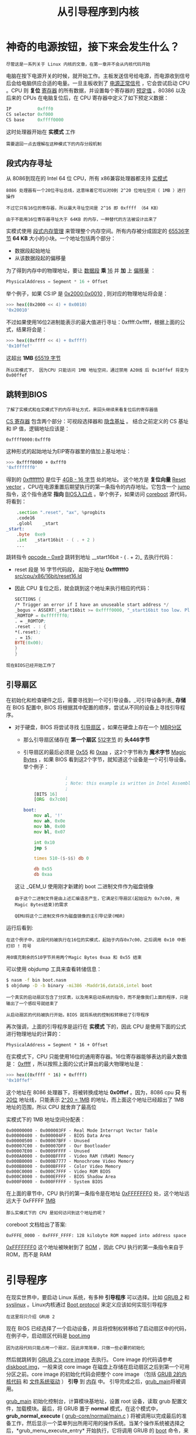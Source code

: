 #+TITLE: 从引导程序到内核
#+HTML_HEAD: <link rel="stylesheet" type="text/css" href="../css/main.css" />
#+HTML_LINK_HOME: ./booting.html
#+OPTIONS: num:nil timestamp:nil ^:nil
* 神奇的电源按钮，接下来会发生什么？

#+begin_example
尽管这是一系列关于 Linux 内核的文章，在第一章并不会从内核代码开始
#+end_example

电脑在按下电源开关的时候，就开始工作。主板发送信号给电源，而电源收到信号后会给电脑供应合适的电量。一旦主板收到了 _电源正常信号_ ，它会尝试启动 CPU 。CPU 则 *复位* _寄存器_ 的所有数据，并设置每个寄存器的 _预定值_ 。80386 以及后来的 CPUs 在电脑复位后，在 CPU 寄存器中定义了如下预定义数据：

#+begin_src c 
  IP          0xfff0
  CS selector 0xf000
  CS base     0xffff0000
#+end_src

这时处理器开始在 *实模式* 工作

#+begin_example
需要退回一点去理解在这种模式下的内存分段机制
#+end_example

** 段式内存寻址
从 8086到现在的 Intel 64 位 CPU，所有 x86兼容处理器都支持 _实模式_

#+begin_example
  8086 处理器有一个20位寻址总线，这意味着它可以对0到 2^20 位地址空间（ 1MB ）进行操作

  不过它只有16位的寄存器，所以最大寻址空间是 2^16 即 0xffff （64 KB）

  由于不能用16位寄存器寻址大于 64KB 的内存，一种替代的方法被设计出来了
#+end_example

实模式使用 _段式内存管理_ 来管理整个内存空间。所有内存被分成固定的 _65536字节_ *64 KB* 大小的小块。一个地址包括两个部分：
+ 数据段起始地址
+ 从该数据段起的偏移量

为了得到内存中的物理地址，要让 _数据段_ *乘* _16_ 并 *加* 上 _偏移量_ ：

#+begin_src c 
  PhysicalAddress = Segment * 16 + Offset
#+end_src

举个例子，如果 CS:IP 是 _0x2000:0x0010_ , 则对应的物理地址将会是：
#+begin_src sh
  >>> hex((0x2000 << 4) + 0x0010)
  '0x20010'
#+end_src

不过如果使用16位2进制能表示的最大值进行寻址：0xffff:0xffff，根据上面的公式，结果将会是：

#+begin_src sh 
  >>> hex((0xffff << 4) + 0xffff)
  '0x10ffef'
#+end_src

这超出 *1MB* _65519 字节_

#+begin_example
所以实模式下， 因为CPU 只能访问 1MB 地址空间，通过禁用 A20线 后 0x10ffef 将变为 0x00ffef
#+end_example
** 跳转到BIOS
#+begin_example
了解了实模式和在实模式下的内存寻址方式，来回头继续来看复位后的寄存器值
#+end_example
_CS 寄存器_ 包含两个部分：可视段选择器和 _隐含基址_ 。 结合之前定义的 CS 基址和 IP 值，逻辑地址应该是：

#+begin_example
0xffff0000:0xfff0
#+end_example

这种形式的起始地址为EIP寄存器里的值加上基址地址：
#+begin_src sh 
  >>> 0xffff0000 + 0xfff0
  '0xfffffff0'
#+end_src

得到的 _0xfffffff0_ 是位于 _4GB - 16 字节_ 处的地址。 这个地方是 *复位向量* [[https://en.wikipedia.org/wiki/Reset_vector][Reset vector]] ，CPU在电源重置后期望执行的第一条指令的内存地址。它包含一个 _jump_ 指令，这个指令通常 *指向* _BIOS入口点_ 。举个例子，如果访问 [[https://www.coreboot.org/][coreboot]] 源代码，将看到：

#+begin_src asm
	  .section ".reset", "ax", %progbits
	  .code16
	  .globl	_start
  _start:
	  .byte  0xe9
	  .int   _start16bit - ( . + 2 )
	  ...
#+end_src

跳转指令 _opcode - 0xe9_ 跳转到地址  __start16bit - ( . + 2)_ 去执行代码：
+ reset 段是 16 字节代码段， 起始于地址 *0xfffffff0* _src/cpu/x86/16bit/reset16.ld_
+ 因此 CPU 复位之后，就会跳到这个地址来执行相应的代码：
  #+begin_src asm 
	    SECTIONS {
	    /* Trigger an error if I have an unuseable start address */
	    _bogus = ASSERT(_start16bit >= 0xffff0000, "_start16bit too low. Please report.");
	    _ROMTOP = 0xfffffff0;
	    . = _ROMTOP;
	    .reset . : {
	    ,*(.reset);
	    . = 15;
	    BYTE(0x00);
	    }
	    }
  #+end_src

#+begin_example
现在BIOS已经开始工作了
#+end_example
** 引导扇区
在初始化和检查硬件之后，需要寻找到一个可引导设备。_可引导设备列表_ *存储* 在 BIOS 配置中, BIOS 将根据其中配置的顺序，尝试从不同的设备上寻找引导程序。
+ 对于硬盘，BIOS 将尝试寻找 _引导扇区_ 。如果在硬盘上存在一个 _MBR分区_
  + 那么引导扇区储存在 *第一个扇区* _512字节_ 的 *头446字节*
  + 引导扇区的最后必须是 _0x55_ 和 _0xaa_ ，这2个字节称为 *魔术字节* _Magic Bytes_ ，如果 BIOS 看到这2个字节，就知道这个设备是一个可引导设备。举个例子：
    #+begin_src asm 
				      ;
				      ; Note: this example is written in Intel Assembly syntax
				      ;
	      [BITS 16]
	      [ORG  0x7c00]

      boot:
	      mov al, '!'
	      mov ah, 0x0e
	      mov bh, 0x00
	      mov bl, 0x07

	      int 0x10
	      jmp $

	      times 510-($-$$) db 0

	      db 0x55
	      db 0xaa
    #+end_src

  这让 _QEM_U 使用刚才新建的 boot 二进制文件作为磁盘镜像
  #+begin_example
    由于这个二进制文件是由上述汇编语言产生，它满足引导扇区(起始设为 0x7c00, 用Magic Bytes结束)的需求

    QEMU将这个二进制文件作为磁盘镜像的主引导记录(MBR)
  #+end_example

运行后看到:

#+ATTR_HTML: image :width 90% 
[[file:../pic/simple_bootloader.png]] 

#+begin_example
  在这个例子中，这段代码被执行在16位的实模式，起始于内存0x7c00，之后调用 0x10 中断打印 ! 符号

  用0填充剩余的510字节并用两个Magic Bytes 0xaa 和 0x55 结束
#+end_example

可以使用 objdump 工具来查看转储信息：
#+begin_src sh 
  $ nasm -f bin boot.nasm
  $ objdump -D -b binary -mi386 -Maddr16,data16,intel boot
#+end_src

#+begin_example
  一个真实的启动扇区包含了分区表，以及用来启动系统的指令，而不是像我们上面的程序，只是输出了一个感叹号就结束了

  从启动扇区的代码被执行开始，BIOS 就将系统的控制权转移给了引导程序
#+end_example

再次强调，上面的引导程序是运行在 *实模式* 下的，因此 CPU 是使用下面的公式进行物理地址的计算的：

#+begin_example
PhysicalAddress = Segment * 16 + Offset
#+end_example

在实模式下，CPU 只能使用16位的通用寄存器。16位寄存器能够表达的最大数值是： _0xffff_ ，所以按照上面的公式计算出的最大物理地址是：

#+begin_src sh 
  >>> hex((0xffff * 16) + 0xffff)
  '0x10ffef'
#+end_src

这个地址在 8086 处理器下，将被转换成地址 *0x0ffef* 。因为，8086 cpu *只* 有 _20位_ 地址线，只能表示 _2^20 = 1MB_ 的地址，而上面这个地址已经超出了 1MB 地址的范围，所以 CPU 就舍弃了最高位

实模式下的 1MB 地址空间分配表：
#+begin_example
  0x00000000 - 0x000003FF - Real Mode Interrupt Vector Table
  0x00000400 - 0x000004FF - BIOS Data Area
  0x00000500 - 0x00007BFF - Unused
  0x00007C00 - 0x00007DFF - Our Bootloader
  0x00007E00 - 0x0009FFFF - Unused
  0x000A0000 - 0x000BFFFF - Video RAM (VRAM) Memory
  0x000B0000 - 0x000B7777 - Monochrome Video Memory
  0x000B8000 - 0x000BFFFF - Color Video Memory
  0x000C0000 - 0x000C7FFF - Video ROM BIOS
  0x000C8000 - 0x000EFFFF - BIOS Shadow Area
  0x000F0000 - 0x000FFFFF - System BIOS
#+end_example
在上面的章节中，CPU 执行的第一条指令是在地址 _0xFFFFFFF0_ 处，这个地址远远大于 0xFFFFF _1MB_
#+begin_example
  那么实模式下的 CPU 是如何访问到这个地址的呢？
#+end_example

coreboot 文档给出了答案:

#+begin_example
0xFFFE_0000 - 0xFFFF_FFFF: 128 kilobyte ROM mapped into address space
#+end_example

_0xFFFFFFF0_ 这个地址被映射到了 _ROM_ ，因此 CPU 执行的第一条指令来自于 ROM，而不是 RAM
* 引导程序
在现实世界中，要启动 Linux 系统，有多种 *引导程序* 可以选择。比如 [[https://www.gnu.org/software/grub/][GRUB 2]] 和 _syslinux_ 。Linux内核通过 [[https://github.com/torvalds/linux/blob/v3.18/Documentation/x86/boot.txt][Boot protocol]] 来定义应该如何实现引导程序
#+begin_example
在这里将只介绍 GRUB 2
#+end_example

现在 BIOS 已经选择了一个启动设备，并且将控制权转移给了启动扇区中的代码，在例子中，启动扇区代码是 [[https://git.savannah.gnu.org/gitweb/?p=grub.git;a=blob;f=grub-core/boot/i386/pc/boot.S;hb=HEAD][boot.img]]
#+begin_example
因为这段代码只能占用一个扇区，因此非常简单，只做一些必要的初始化
#+end_example

然后就跳转到 _GRUB 2's core image_ 去执行。 Core image 的代码请参考 [[https://git.savannah.gnu.org/gitweb/?p=grub.git;a=blob;f=grub-core/boot/i386/pc/diskboot.S;hb=HEAD][diskboot.img]]，一般来说 core image 在磁盘上存储在启动扇区之后到第一个可用分区之前。core image 的初始化代码会把整个 core image （包括 _GRUB 2的内核代码_ 和 _文件系统驱动_ ） *引导* 到 _内存_ 中。 引导完成之后，[[http://git.savannah.gnu.org/gitweb/?p=grub.git;a=blob;f=grub-core/kern/main.c][grub_main]]将被调用。

_grub_main_ 初始化控制台，计算模块基地址，设置 root 设备，读取 grub 配置文件，加载模块。最后，将 GRUB 置于 *normal* 模式，在这个模式中， *grub_normal_execute* ( _grub-core/normal/main.c_ ) 将被调用以完成最后的准备工作，然后显示一个菜单列出所用可用的操作系统。当某个操作系统被选择之后，*grub_menu_execute_entry* 开始执行，它将调用 GRUB 的 _boot_ 命令，来 *引导* 被选中的 _操作系统_

就像 kernel boot protocol 所描述的，引导程序必须 *填充* _kernel setup header_ （位于 kernel setup code 偏移 *0x01f1* 处） 的必要字段。kernel setup header的定义开始于 [[https://github.com/torvalds/linux/blob/v3.18/arch/x86/boot/header.S][arch/x86/boot/header.S]]：

#+begin_src asm 
	  .globl hdr
  hdr:
  setup_sects: .byte 0
  root_flags:  .word ROOT_RDONLY
  syssize:     .long 0
  ram_size:    .word 0
  vid_mode:    .word SVGA_MODE
  root_dev:    .word 0
  boot_flag:   .word 0xAA55
#+end_src

bootloader必须填充在 Linux boot protocol 中标记为 *write* 的 _头信息_ ，比如 _type_of_loader_ ，这些头信息可能来自命令行，或者通过计算得到

#+begin_example
  在这里不会详细介绍所有的 kernel setup header，将在需要的时候逐个介绍

  不过，可以自己通过 boot protocol 来了解这些设置
#+end_example

通过阅读 kernel boot protocol，在内核被引导入内存后，内存使用情况将如下表所示：

#+begin_example
	   | Protected-mode kernel  |
  100000   +------------------------+
	   | I/O memory hole        |
  0A0000   +------------------------+
	   | Reserved for BIOS      | Leave as much as possible unused
	   ~                        ~
	   | Command line           | (Can also be below the X+10000 mark)
  X+10000  +------------------------+
	   | Stack/heap             | For use by the kernel real-mode code.
  X+08000  +------------------------+
	   | Kernel setup           | The kernel real-mode code.
	   | Kernel boot sector     | The kernel legacy boot sector.
	 X +------------------------+
	   | Boot loader            | <- Boot sector entry point 0x7C00
  001000   +------------------------+
	   | Reserved for MBR/BIOS  |
  000800   +------------------------+
	   | Typically used by MBR  |
  000600   +------------------------+
	   | BIOS use only          |
  000000   +------------------------+
#+end_example

所以当 bootloader 完成任务，将执行权移交给 kernel，kernel 的代码从以下地址开始执行：
#+begin_src sh 
  0x1000 + X + sizeof(KernelBootSector) + 1

  # 个人以为应该是 X + sizeof(KernelBootSector) + 1 因为 X 已经是一个具体的物理地址了，不是一个偏移
#+end_src

上面的公式中， X 是 _kernel bootsector_ 被引导入 _内存的位置_

#+begin_example
在我的机器上， X 的值是 0x10000
#+end_example

可以通过 _memory dump_ 来检查这个地址：
#+ATTR_HTML: image :width 90% 
[[file:../pic/kernel_first_address.png]] 

#+begin_example
  到这里，引导程序完成它的使命，并将控制权移交给了 Linux kernel

  下面就来看看 kernel setup code 都做了些什么
#+end_example
* 内核设置
#+begin_example
  经过上面的一系列操作，终于进入到内核了

  不过从技术上说，内核还没有被运行起来，因为首先需要正确设置内核，启动内存管理，进程管理等等
#+end_example
内核设置代码的运行起点是  [[https://github.com/torvalds/linux/blob/v3.18/arch/x86/boot/header.S][arch/x86/boot/header.S]] 中定义的 _start 函数

#+begin_example
在 _start 函数开始之前，还有很多的代码，那这些代码是做什么的呢？
#+end_example

实际上 _start 开始之前的代码是 kernel 自带的 bootloader
#+begin_example
  在很久以前，是可以使用这个 bootloader 来启动 Linux 的

  不过在新的 Linux 中，这个 bootloader 代码已经不再启动 Linux 内核，而只是输出一个错误信息
#+end_example

如果运行下面的命令，直接使用 Linux 内核来启动，会看到下图所示的错误：

#+begin_src sh 
  qemu-system-x86_64 vmlinuz-3.18-generic
#+end_src

#+ATTR_HTML: image :width 90% 
[[file:../pic/try_vmlinuz_in_qemu.png]]

为了能够作为 bootloader 来使用, header.S 开始处定义了 [[https://en.wikipedia.org/wiki/DOS_MZ_executable][MZ]] 魔术数字, 并且定义了 [[https://en.wikipedia.org/wiki/Portable_Executable][PE]] 头，在 PE 头中定义了输出的字符串：

#+begin_src asm 
	  #ifdef CONFIG_EFI_STUB
	  # "MZ", MS-DOS header
	  .byte 0x4d
	  .byte 0x5a
	  #endif
	  ...
	  ...
	  ...
  pe_header:
	  .ascii "PE"
	  .word 0
#+end_src

#+begin_example
  之所以代码需要这样写，这个是因为遵从 UEFI 的硬件需要这样的结构才能正常引导操作系统
#+end_example

去除这些作为 bootloader 使用的代码，真正的内核代码就从 _start 开始了：
#+begin_src asm 
	  // header.S line 292
	  .globl _start
  _start:
#+end_src

其他的 bootloader (grub2) 知道 _start 所在的位置（ _从 MZ 头开始偏移 0x200 字节_ ），所以这些 bootloader 就会忽略所有在这个位置前的代码（这些之前的代码位于 .bstext 段中）， 直接跳转到这个位置启动内核：

#+begin_src asm
	  //
	  // arch/x86/boot/setup.ld
	  //
	  . = 0;                    // current position
	  .bstext : { *(.bstext) }  // put .bstext section to position 0
	  .bsdata : { *(.bsdata) }
#+end_src

#+begin_src asm 
	  .globl _start
  _start:
	  .byte 0xeb
	  .byte start_of_setup-1f
  1:
	  //
	  // rest of the header
	  //
#+end_src

_start 开始就是一个 jmp 语句
#+begin_example
jmp 语句的 opcode 是 0xeb
#+end_example
这个跳转语句是一个短跳转，跟在后面的是一个相对地址 _start_of_setup - 1f_

#+begin_example
在汇编代码中 Nf 代表了当前代码之后第一个标号为 N 的代码段的地址
#+end_example

在 _start 标号之后的第一个标号为 1 的代码段中包含了剩下的 _setup header 结构_ 。在标号为 1 的代码段结束之后，紧接着就是标号为 _start_of_setup 的代码段_

#+begin_example
  start_of_setup 这个代码段位于 .entrytext 代码区

  这个代码段中的第一条指令实际上是内核开始执行之后真正的第一条指令
#+end_example

下面来看一下 GRUB2 的代码是如何跳转到 _start 标号处的。从 Linux 内核代码中，知道 _start 标号的代码位于偏移 _0x200_ 处。在 GRUB2 的源代码中可以看到下面的代码：

#+begin_src c
  state.gs = state.fs = state.es = state.ds = state.ss = segment;
  state.cs = segment + 0x20;
#+end_src

在我的机器上，因为我的内核代码被加载到了内存地址 0x10000 处，所以在上面的代码执行完成之后 cs = 0x1020

#+begin_src c 
  fs = es = ds = ss = 0x1000
		  cs = 0x1020
#+end_src

#+begin_example
因此第一条指令的内存地址将是 cs << 4 + 0 = 0x10200，刚好是 0x10000 开始后的 0x200 处的指令
#+end_example

接下来从 start_of_setup 标号开始的代码需要完成下面这些事情：
+ 将所有段寄存器的值设置成一样的内容
+ 设置堆栈
+ 设置 [[https://en.wikipedia.org/wiki/.bss][bss]] *静态变量区* 
+ 跳转到 [[https://github.com/torvalds/linux/blob/v3.18/arch/x86/boot/main.c][main.c]] 开始执行代码

* 设置C语言运行环境
绝大部分的 setup 代码都是为 C 语言运行环境做准备
** 段寄存器设置
首先，内核保证将 _ds_ 和 _es_ 段寄存器指向相同地址，随后，使用 _cld_ 指令来 *清理* _方向标志位_ ：

#+begin_src asm 
	  movw	%ds, %ax
	  movw	%ax, %es
	  cld
#+end_src

#+begin_example
  上面一节中所写的， 为了能够跳转到 _start 标号出执行代码，grub2 将 cs 段寄存器的值设置成了 0x1020

  这个值和其他段寄存器都是不一样的
#+end_example

下面的代码就是将 cs 段寄存器的值和其他段寄存器一致：

#+begin_src asm 
	  pushw	%ds
	  pushw	$6f
	  lretw
#+end_src

这段代码首先将 ds寄存器的值入栈，然后将标号为 _6_ 的代码段地址入栈 ，接着执行 _lretw_ 指令，这条指令将把标号为 6 的内存地址放入 _ip 寄存器_ [[https://en.wikipedia.org/wiki/Program_counter][instruction pointer]]
#+begin_example
这样一来 ds 和 cs 段寄存器就拥有了相同的值
#+end_example
** 设置堆栈
在设置了 ds 和 es 寄存器之后，接下来 [[https://github.com/torvalds/linux/blob/v3.18/arch/x86/boot/header.S#L467][step]] 的代码将检查 ss 寄存器的内容，如果寄存器的内容不对，那么将进行更正：
#+begin_src asm 
	  movw	%ss, %dx
	  cmpw	%ax, %dx
	  movw	%sp, %dx
	  je	2f
#+end_src

当进入这段代码的时候， ss 寄存器的值可能是一下三种情况之一：
*** ss 寄存器的值是 0x10000 ( 和其他除了 cs 寄存器之外的所有寄存器的一样）
代码将直接跳转到标号为 2 的代码处执行:
#+begin_src asm 
  2: 	andw	$~3, %dx // 判断是否4字节对齐 
	  jnz	3f // 对齐直接跳转到 3 处代码
	  movw	$0xfffc, %dx // 64KB地址段的最后一个4字节地址

  3:      movw	%ax, %ss // $ss = $ax
	  movzwl  %dx, %esp // $esp = $dx 
	  sti
#+end_src
+ 首先将 dx 寄存器的值（就是 *当前sp 寄存器* 的值） 4字节对齐，然后检查是否为0
  #+begin_example
      如果是0，堆栈就不对了，因为堆栈是从大地址向小地址发展的
  #+end_example
  + 如果是0，那么就将 dx 寄存器的值设置成 _0xfffc_ 
  + 如果不是0，那么就保持当前值不变

+ 接下来，就将 ax 寄存器的值（ 0x10000 ）设置到 ss 寄存器，并根据 dx 寄存器的值设置正确的 sp。这样就得到了正确的堆栈设置，具体请参考下图：
  #+ATTR_HTML: image :width 90% 
  [[file:../pic/stack1.png]]
*** ss 寄存器的值不是 0x10000，但是 _CAN_USE_HEAP_ 标志被设置了
首先将 setup code 的结束地址 [[https://github.com/torvalds/linux/blob/v3.18/arch/x86/boot/setup.ld#L52][_end]] 写入 dx 寄存器。然后检查 loadflags 中是否设置了 CAN_USE_HEAP 标志。 根据 kernel boot protocol 的定义，loadflags 是一个标志字段。这个字段的 _Bit 7_ 就是 CAN_USE_HEAP 标志：
#+begin_example
  Field name:	loadflags

    This field is a bitmask.

    Bit 7 (write): CAN_USE_HEAP
	  Set this bit to 1 to indicate that the value entered in the
	  heap_end_ptr is valid.  If this field is clear, some setup code
	  functionality will be disabled.
#+end_example
loadflags 字段可以设置的标志包括：
#+begin_src c 
  #define LOADED_HIGH	    (1<<0)
  #define QUIET_FLAG	    (1<<5)
  #define KEEP_SEGMENTS	(1<<6)
  #define CAN_USE_HEAP	(1<<7)
#+end_src
如果 CAN_USE_HEAP 被置位，：
1. 将 _heap_end_ptr_ 放入 dx 寄存器，然后加上 STACK_SIZE （最小堆栈大小是 _512 bytes_ ）
2. 在加法完成之后
   + 如果结果没有溢出（CF flag 没有置位），那么就跳转到标号为 2 的代码处继续执行
   #+begin_example
     这段代码的逻辑在1中已经详细介绍了
   #+end_example
   + 如果CF置位那么程序就出错了
   
最终就得到了如下图所示的堆栈：
#+ATTR_HTML: image :width 90% 
[[file:../pic/stack2.png]]

*** ss 寄存器的值不是 0x10000，同时 _CAN_USE_HEAP_ 标志没有被设置
那么将 _dx 寄存器_ 的值 *加上* _STACK_SIZE_ ，然后跳转到标号为 2 的代码处继续执行，接着就得到了如下图所示的堆栈：

#+ATTR_HTML: image :width 90% 
[[file:../pic/minimal_stack.png]]

** 设置BSS
在正式执行 C 代码之前，还有2件事情需要完成：
1. 设置正确的 BSS段
2. 检查 magic 签名

接下来的代码，首先检查 magic 签名  [[https://github.com/torvalds/linux/blob/v3.18/arch/x86/boot/setup.ld#L39][setup_sig]] ，如果签名不对，直接跳转到 setup_bad 部分执行代码：

#+begin_src asm 
	  cmpl	$0x5a5aaa55, setup_sig
	  jne	setup_bad
#+end_src

#+begin_example
如果 magic 签名是对的， 那么只要设置好 BSS 段，就可以开始执行 C 代码了
#+end_example

_BSS 段_ 用来 *存储* 那些 _没有被初始化的静态变量_ 。对于这个段使用的内存， 使用下面的代码将其全部清零：

#+begin_src asm 
	  movw	$__bss_start, %di // 将 __bss_start 地址放入 di 寄存器
	  movw	$_end+3, %cx // 将 _end + 3 （4字节对齐） 地址放入 cx
	  xorl	%eax, %eax // 使用 xor 指令将 ax 寄存器清零
	  subw	%di, %cx // 计算 BSS 段的大小 （ cx - di ），并放入 cx 寄存器
	  shrw	$2, %cx // 将 cx 寄存器除4
	  rep; stosl // 将 ax 寄存器的值（0）写入 寄存器整个 BSS 段
#+end_src

代码执行完成之后，将得到如下图所示的 BSS 段:

#+ATTR_HTML: image :width 90% 
[[file:../pic/bss.png]]

* 跳转到 main 函数

到目前为止，已经完成了堆栈和 BSS 的设置，现在可以正式跳入 main() 函数来执行 C 代码了：
#+begin_src asm
	  call main
#+end_src

main() 函数定义在  [[https://github.com/torvalds/linux/blob/v3.18/arch/x86/boot/main.c][arch/x86/boot/main.c]] 

#+begin_example
将在下一章详细介绍这个函数做了什么事情
#+end_example

#+ATTR_HTML: :border 1 :rules all :frame boader
| [[file:part2.org][Next: 保护模式]] | [[file:booting.org][Home：启动引导]] |
